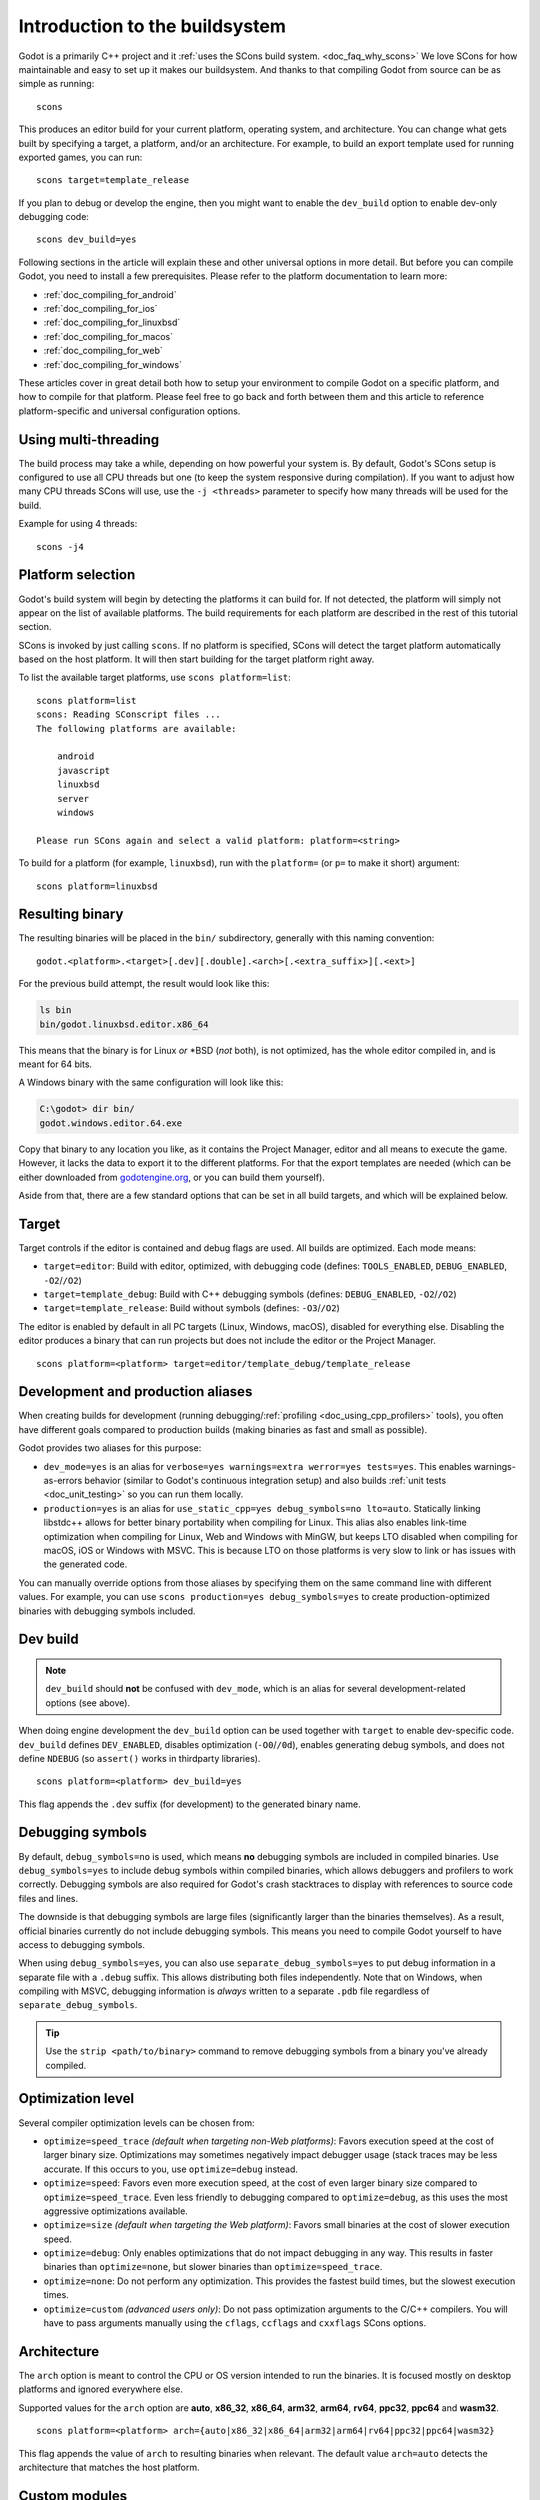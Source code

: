 .. _doc_introduction_to_the_buildsystem:

Introduction to the buildsystem
===============================

.. highlight:: shell


Godot is a primarily C++ project and it :ref:`uses the SCons build system. <doc_faq_why_scons>`
We love SCons for how maintainable and easy to set up it makes our buildsystem. And thanks to
that compiling Godot from source can be as simple as running::

    scons

This produces an editor build for your current platform, operating system, and architecture.
You can change what gets built by specifying a target, a platform, and/or an architecture.
For example, to build an export template used for running exported games, you can run::

    scons target=template_release

If you plan to debug or develop the engine, then you might want to enable the ``dev_build``
option to enable dev-only debugging code::

    scons dev_build=yes

Following sections in the article will explain these and other universal options in more detail. But
before you can compile Godot, you need to install a few prerequisites. Please refer to the platform
documentation to learn more:

- :ref:`doc_compiling_for_android`
- :ref:`doc_compiling_for_ios`
- :ref:`doc_compiling_for_linuxbsd`
- :ref:`doc_compiling_for_macos`
- :ref:`doc_compiling_for_web`
- :ref:`doc_compiling_for_windows`

These articles cover in great detail both how to setup your environment to compile Godot on a specific
platform, and how to compile for that platform. Please feel free to go back and forth between them and
this article to reference platform-specific and universal configuration options.

Using multi-threading
---------------------

The build process may take a while, depending on how powerful your system is. By default, Godot's
SCons setup is configured to use all CPU threads but one (to keep the system responsive during
compilation). If you want to adjust how many CPU threads SCons will use, use the ``-j <threads>``
parameter to specify how many threads will be used for the build.

Example for using 4 threads::

    scons -j4

Platform selection
------------------

Godot's build system will begin by detecting the platforms it can build
for. If not detected, the platform will simply not appear on the list of
available platforms. The build requirements for each platform are
described in the rest of this tutorial section.

SCons is invoked by just calling ``scons``. If no platform is specified,
SCons will detect the target platform automatically based on the host platform.
It will then start building for the target platform right away.

To list the available target platforms, use ``scons platform=list``::

    scons platform=list
    scons: Reading SConscript files ...
    The following platforms are available:

        android
        javascript
        linuxbsd
        server
        windows

    Please run SCons again and select a valid platform: platform=<string>

To build for a platform (for example, ``linuxbsd``), run with the ``platform=``
(or ``p=`` to make it short) argument:

::

    scons platform=linuxbsd

.. _doc_introduction_to_the_buildsystem_resulting_binary:

Resulting binary
----------------

The resulting binaries will be placed in the ``bin/`` subdirectory,
generally with this naming convention::

    godot.<platform>.<target>[.dev][.double].<arch>[.<extra_suffix>][.<ext>]

For the previous build attempt, the result would look like this:

.. code-block:: console

    ls bin
    bin/godot.linuxbsd.editor.x86_64

This means that the binary is for Linux *or* \*BSD (*not* both), is not optimized, has the
whole editor compiled in, and is meant for 64 bits.

A Windows binary with the same configuration will look like this:

.. code-block:: doscon

    C:\godot> dir bin/
    godot.windows.editor.64.exe

Copy that binary to any location you like, as it contains the Project Manager,
editor and all means to execute the game. However, it lacks the data to export
it to the different platforms. For that the export templates are needed (which
can be either downloaded from `godotengine.org <https://godotengine.org/>`__, or
you can build them yourself).

Aside from that, there are a few standard options that can be set in all
build targets, and which will be explained below.

.. _doc_introduction_to_the_buildsystem_target:

Target
------

Target controls if the editor is contained and debug flags are used.
All builds are optimized. Each mode means:

-  ``target=editor``: Build with editor, optimized, with debugging code (defines: ``TOOLS_ENABLED``, ``DEBUG_ENABLED``, ``-O2``/``/O2``)
-  ``target=template_debug``: Build with C++ debugging symbols (defines: ``DEBUG_ENABLED``, ``-O2``/``/O2``)
-  ``target=template_release``: Build without symbols (defines: ``-O3``/``/O2``)

The editor is enabled by default in all PC targets (Linux, Windows, macOS),
disabled for everything else. Disabling the editor produces a binary that can
run projects but does not include the editor or the Project Manager.

::

    scons platform=<platform> target=editor/template_debug/template_release

Development and production aliases
----------------------------------

When creating builds for development (running debugging/:ref:`profiling <doc_using_cpp_profilers>`
tools), you often have different goals compared to production builds
(making binaries as fast and small as possible).

Godot provides two aliases for this purpose:

- ``dev_mode=yes`` is an alias for ``verbose=yes warnings=extra werror=yes
  tests=yes``. This enables warnings-as-errors behavior (similar to Godot's
  continuous integration setup) and also builds :ref:`unit tests
  <doc_unit_testing>` so you can run them locally.
- ``production=yes`` is an alias for ``use_static_cpp=yes debug_symbols=no
  lto=auto``. Statically linking libstdc++ allows for better binary portability
  when compiling for Linux. This alias also enables link-time optimization when
  compiling for Linux, Web and Windows with MinGW, but keeps LTO disabled when
  compiling for macOS, iOS or Windows with MSVC. This is because LTO on those
  platforms is very slow to link or has issues with the generated code.

You can manually override options from those aliases by specifying them on the
same command line with different values. For example, you can use ``scons
production=yes debug_symbols=yes`` to create production-optimized binaries with
debugging symbols included.

Dev build
---------

.. note::

    ``dev_build`` should **not** be confused with ``dev_mode``, which is an
    alias for several development-related options (see above).

When doing engine development the ``dev_build`` option can be used together
with ``target`` to enable dev-specific code. ``dev_build`` defines ``DEV_ENABLED``,
disables optimization (``-O0``/``/0d``), enables generating debug symbols, and
does not define ``NDEBUG`` (so ``assert()`` works in thirdparty libraries).

::

    scons platform=<platform> dev_build=yes

This flag appends the ``.dev`` suffix (for development) to the generated
binary name.

.. seealso::

    There are additional SCons options to enable *sanitizers*, which are tools
    you can enable at compile-time to better debug certain engine issues.
    See :ref:`doc_using_sanitizers` for more information.

Debugging symbols
-----------------

By default, ``debug_symbols=no`` is used, which means **no** debugging symbols
are included in compiled binaries. Use ``debug_symbols=yes`` to include debug
symbols within compiled binaries, which allows debuggers and profilers to work
correctly. Debugging symbols are also required for Godot's crash stacktraces to
display with references to source code files and lines.

The downside is that debugging symbols are large files (significantly larger
than the binaries themselves). As a result, official binaries currently do not
include debugging symbols. This means you need to compile Godot yourself to have
access to debugging symbols.

When using ``debug_symbols=yes``, you can also use
``separate_debug_symbols=yes`` to put debug information in a separate file with
a ``.debug`` suffix. This allows distributing both files independently. Note
that on Windows, when compiling with MSVC, debugging information is *always*
written to a separate ``.pdb`` file regardless of ``separate_debug_symbols``.

.. tip::

    Use the ``strip <path/to/binary>`` command to remove debugging symbols from
    a binary you've already compiled.

Optimization level
------------------

Several compiler optimization levels can be chosen from:

- ``optimize=speed_trace`` *(default when targeting non-Web platforms)*: Favors
  execution speed at the cost of larger binary size. Optimizations may sometimes
  negatively impact debugger usage (stack traces may be less accurate. If this
  occurs to you, use ``optimize=debug`` instead.
- ``optimize=speed``: Favors even more execution speed, at the cost of even
  larger binary size compared to ``optimize=speed_trace``. Even less friendly to
  debugging compared to ``optimize=debug``, as this uses the most aggressive
  optimizations available.
- ``optimize=size`` *(default when targeting the Web platform)*: Favors small
  binaries at the cost of slower execution speed.
- ``optimize=debug``: Only enables optimizations that do not impact debugging in
  any way. This results in faster binaries than ``optimize=none``, but slower
  binaries than ``optimize=speed_trace``.
- ``optimize=none``: Do not perform any optimization. This provides the fastest
  build times, but the slowest execution times.
- ``optimize=custom`` *(advanced users only)*: Do not pass optimization
  arguments to the C/C++ compilers. You will have to pass arguments manually
  using the ``cflags``, ``ccflags`` and ``cxxflags`` SCons options.

Architecture
------------

The ``arch`` option is meant to control the CPU or OS version intended to run the
binaries. It is focused mostly on desktop platforms and ignored everywhere
else.

Supported values for the ``arch`` option are **auto**, **x86_32**, **x86_64**,
**arm32**, **arm64**, **rv64**, **ppc32**, **ppc64** and **wasm32**.

::

    scons platform=<platform> arch={auto|x86_32|x86_64|arm32|arm64|rv64|ppc32|ppc64|wasm32}

This flag appends the value of ``arch`` to resulting binaries when
relevant.  The default value ``arch=auto`` detects the architecture
that matches the host platform.

.. _doc_buildsystem_custom_modules:

Custom modules
--------------

It's possible to compile modules residing outside of Godot's directory
tree, along with the built-in modules.

A ``custom_modules`` build option can be passed to the command line before
compiling. The option represents a comma-separated list of directory paths
containing a collection of independent C++ modules that can be seen as C++
packages, just like the built-in ``modules/`` directory.

For instance, it's possible to provide both relative, absolute, and user
directory paths containing such modules:

::

    scons custom_modules="../modules,/abs/path/to/modules,~/src/godot_modules"

.. note::

    If there's any custom module with the exact directory name as a built-in
    module, the engine will only compile the custom one. This logic can be used
    to override built-in module implementations.

.. seealso::

    :ref:`doc_custom_modules_in_cpp`

Cleaning generated files
------------------------

Sometimes, you may encounter an error due to generated files being present. You
can remove them by using ``scons --clean <options>``, where ``<options>`` is the
list of build options you've used to build Godot previously.

Alternatively, you can use ``git clean -fixd`` which will clean build artifacts
for all platforms and configurations. Beware, as this will remove all untracked
and ignored files in the repository. Don't run this command if you have
uncommitted work!

Other build options
-------------------

There are several other build options that you can use to configure the
way Godot should be built (compiler, debug options, etc.) as well as the
features to include/disable.

Check the output of ``scons --help`` for details about each option for
the version you are willing to compile.

.. _doc_overriding_build_options:

Overriding the build options
~~~~~~~~~~~~~~~~~~~~~~~~~~~~

Using a file
^^^^^^^^^^^^

The default ``custom.py`` file can be created at the root of the Godot Engine
source to initialize any SCons build options passed via the command line:

.. code-block:: python

    # custom.py

    optimize = "size"
    module_mono_enabled = "yes"
    use_llvm = "yes"
    extra_suffix = "game_title"

You can also disable some of the builtin modules before compiling, saving some
time it takes to build the engine. See :ref:`doc_optimizing_for_size` page for more details.

.. seealso::

    You can use the online
    `Godot build options generator <https://godot-build-options-generator.github.io/>`__
    to generate a ``custom.py`` file containing SCons options.
    You can then save this file and place it at the root of your Godot source directory.

Another custom file can be specified explicitly with the ``profile`` command
line option, both overriding the default build configuration:

.. code-block:: shell

    scons profile=path/to/custom.py

.. note:: Build options set from the file can be overridden by the command line
          options.

It's also possible to override the options conditionally:

.. code-block:: python

    # custom.py

    import version

    # Override options specific for Godot 3.x and 4.x versions.
    if version.major == 3:
        pass
    elif version.major == 4:
        pass

Using the SCONSFLAGS
^^^^^^^^^^^^^^^^^^^^

``SCONSFLAGS`` is an environment variable which is used by the SCons to set the
options automatically without having to supply them via the command line.

For instance, you may want to force a number of CPU threads with the
aforementioned ``-j`` option for all future builds:

.. tabs::
 .. code-tab:: bash Linux/macOS

     export SCONSFLAGS="-j4"

 .. code-tab:: bat Windows (cmd)

     set SCONSFLAGS=-j4

 .. code-tab:: powershell Windows (PowerShell)

     $env:SCONSFLAGS="-j4"

SCU (single compilation unit) build
^^^^^^^^^^^^^^^^^^^^^^^^^^^^^^^^^^^

Regular builds tend to be bottlenecked by including large numbers of headers
in each compilation translation unit. Primarily to speed up development (rather
than for production builds), Godot offers a "single compilation unit" build
(aka "Unity / Jumbo" build).

For the folders accelerated by this option, multiple ``.cpp`` files are
compiled in each translation unit, so headers can be shared between multiple
files, which can dramatically decrease build times.

To perform an SCU build, use the ``scu_build=yes`` SCons option.

.. note:: When developing a Pull Request using SCU builds, be sure to make a
          regular build prior to submitting the PR. This is because SCU builds
          by nature include headers from earlier ``.cpp`` files in the
          translation unit, therefore won't catch all the includes you will
          need in a regular build. The CI will catch these errors, but it will
          usually be faster to catch them on a local build on your machine.

Export templates
----------------

Official export templates are downloaded from the Godot Engine site:
`godotengine.org <https://godotengine.org/>`__. However, you might want
to build them yourself (in case you want newer ones, you are using custom
modules, or simply don't trust your own shadow).

If you download the official export templates package and unzip it, you
will notice that most files are optimized binaries or packages for each
platform:

.. code-block:: none

    android_debug.apk
    android_release.apk
    android_source.zip
    ios.zip
    linux_debug.arm32
    linux_debug.arm64
    linux_debug.x86_32
    linux_debug.x86_64
    linux_release.arm32
    linux_release.arm64
    linux_release.x86_32
    linux_release.x86_64
    macos.zip
    version.txt
    web_debug.zip
    web_dlink_debug.zip
    web_dlink_nothreads_debug.zip
    web_dlink_nothreads_release.zip
    web_dlink_release.zip
    web_nothreads_debug.zip
    web_nothreads_release.zip
    web_release.zip
    windows_debug_x86_32_console.exe
    windows_debug_x86_32.exe
    windows_debug_x86_64_console.exe
    windows_debug_x86_64.exe
    windows_release_x86_32_console.exe
    windows_release_x86_32.exe
    windows_release_x86_64_console.exe
    windows_release_x86_64.exe

To create those yourself, follow the instructions detailed for each
platform in this same tutorial section. Each platform explains how to
create its own template.

The ``version.txt`` file should contain the corresponding Godot version
identifier. This file is used to install export templates in a version-specific
directory to avoid conflicts. For instance, if you are building export templates
for Godot 3.1.1, ``version.txt`` should contain ``3.1.1.stable`` on the first
line (and nothing else). This version identifier is based on the ``major``,
``minor``, ``patch`` (if present) and ``status`` lines of the
`version.py file in the Godot Git repository <https://github.com/godotengine/godot/blob/master/version.py>`__.

If you are developing for multiple platforms, macOS is definitely the most
convenient host platform for cross-compilation, since you can cross-compile for
every target. Linux and Windows come in second place,
but Linux has the advantage of being the easier platform to set this up.
